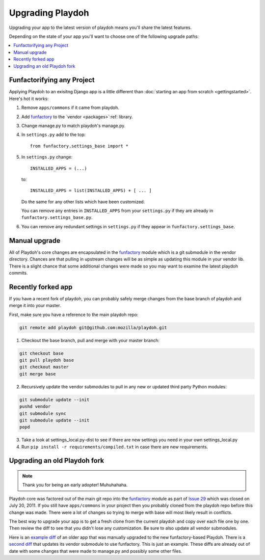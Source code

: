 .. _upgrading-playdoh:

=================
Upgrading Playdoh
=================

Upgrading your app to the latest version of playdoh means you'll share the
latest features.

Depending on the state of your app you'll want to choose one of the following
upgrade paths:

.. contents::
    :local:


.. _upgrading-via-funfactory:

Funfactorifying any Project
---------------------------

Applying Playdoh to an exisitng Django app is a little different than
:doc:`starting an app from scratch <gettingstarted>`.  Here's hot it works:

#. Remove ``apps/commons`` if it came from playdoh.
#. Add `funfactory`_ to the `vendor <packages>`:ref: library.
#. Change manage.py to match playdoh's manage.py.
#. In ``settings.py`` add to the top::

    from funfactory.settings_base import *

#. In ``settings.py`` change::

        INSTALLED_APPS = (...)

   to::

        INSTALLED_APPS = list(INSTALLED_APPS) + [ ... ]

   Do the same for any other lists which have been customized.

   You can remove any entries in ``INSTALLED_APPS`` from your ``settings.py``
   if they are already in ``funfactory.settings_base.py``.

#. You can remove any redundant settings in ``settings.py`` if they appear in
   ``funfactory.settings_base``.

Manual upgrade
--------------

All of Playdoh's core changes are encapsulated in the funfactory_ module
which is a git submodule in the vendor directory.  Chances are that
pulling in upstream changes will be as simple as updating this module
in your vendor lib.  There is a slight chance that some additional changes
were made so you may want to examine the latest playdoh commits.

Recently forked app
-------------------

If you have a recent fork of playdoh, you can probably safely merge changes
from the base branch of playdoh and merge it into your master.

First, make sure you have a reference to the main playdoh repo:

.. code-block:: bash

  git remote add playdoh git@github.com:mozilla/playdoh.git

1. Checkout the base branch, pull and merge with your master branch:

.. code-block:: bash

  git checkout base
  git pull playdoh base
  git checkout master
  git merge base

2. Recursively update the vendor submodules to pull in any new or updated
   third party Python modules:

.. code-block:: bash

  git submodule update --init
  pushd vendor
  git submodule sync
  git submodule update --init
  popd

3. Take a look at settings_local.py-dist to see if there are new
   settings you need in your own settings_local.py
4. Run ``pip install -r requirements/compiled.txt`` in case there are new
   requirements.

.. remove this after 1 Dec 2011

Upgrading an old Playdoh fork
-----------------------------

.. note:: Thank you for being an early adopter! Muhuhahaha.

Playdoh core was factored out of the main git repo into
the funfactory_ module as part of `Issue 29`_ which was closed on
July 20, 2011.  If you still have ``apps/commons`` in your project then you
probably cloned from the playdoh repo before this change was made.
There were a lot of changes so trying to merge with base will most likely
result in conflicts.

The best way to upgrade your app is to get a fresh clone from the current
playdoh and copy over each file one by one. Then review the diff to see that
you didn't lose any customization. Be sure to also update all vendor
submodules.

Here is an `example diff`_ of an older
app that was manually upgraded to the new funfactory-based Playdoh.
There is a `second diff`_ that updates its vendor submodule to use funfactory.
This is just an example. These diffs are already out of date with some changes
that were made to manage.py and possibly some other files.

.. _example diff: https://github.com/mozilla/affiliates/commit/5c37c222b9aebca890995dc4e5e9d20ac58f67b7
.. _second diff: https://github.com/mozilla/affiliates/commit/838e0267b07ee0419ebe4cc6d5ec0c8ac9250f2e
.. _Issue 29: https://github.com/mozilla/playdoh/issues/29
.. _funfactory: https://github.com/mozilla/funfactory


